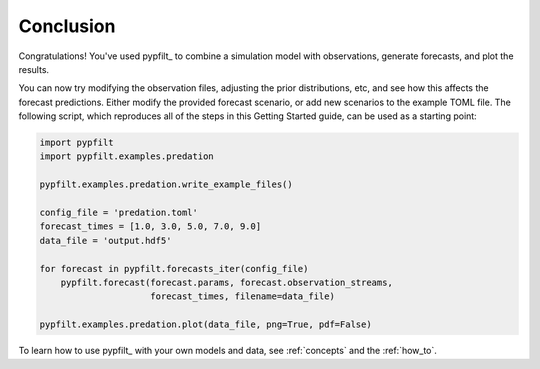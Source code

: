 Conclusion
==========

Congratulations!
You've used pypfilt_ to combine a simulation model with observations, generate
forecasts, and plot the results.

You can now try modifying the observation files, adjusting the prior
distributions, etc, and see how this affects the forecast predictions.
Either modify the provided forecast scenario, or add new scenarios to the
example TOML file.
The following script, which reproduces all of the steps in this Getting
Started guide, can be used as a starting point:

.. code:: python

   import pypfilt
   import pypfilt.examples.predation

   pypfilt.examples.predation.write_example_files()

   config_file = 'predation.toml'
   forecast_times = [1.0, 3.0, 5.0, 7.0, 9.0]
   data_file = 'output.hdf5'

   for forecast in pypfilt.forecasts_iter(config_file)
       pypfilt.forecast(forecast.params, forecast.observation_streams,
                        forecast_times, filename=data_file)

   pypfilt.examples.predation.plot(data_file, png=True, pdf=False)

To learn how to use pypfilt_ with your own models and data, see
:ref:`concepts` and the :ref:`how_to`.
